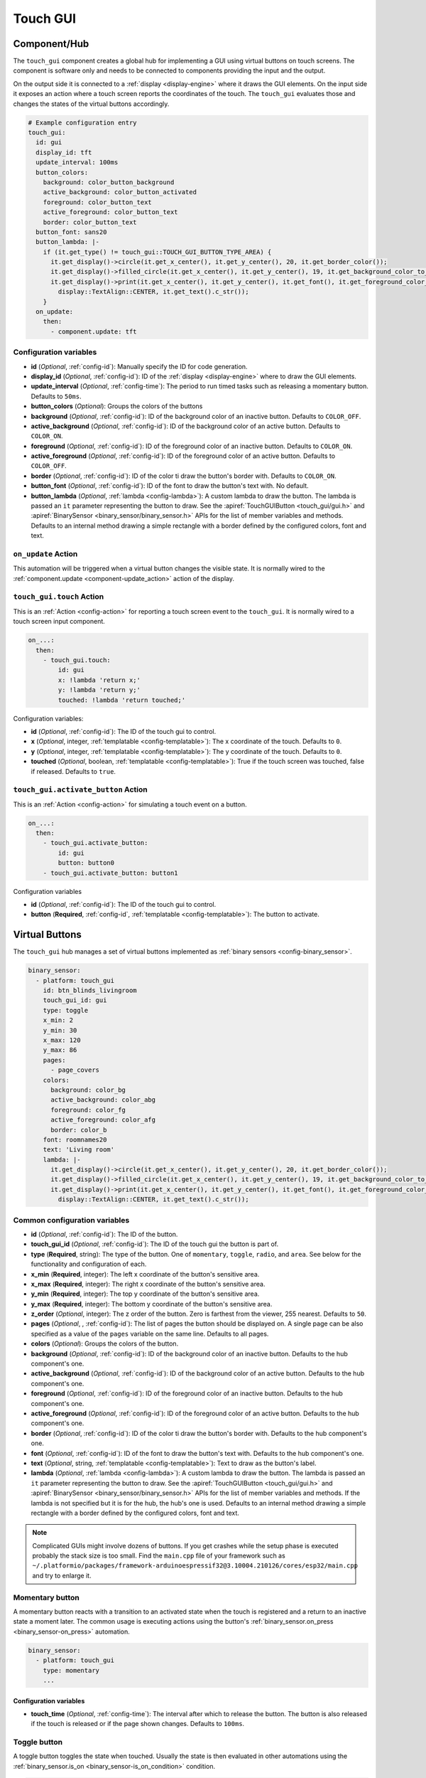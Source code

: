 Touch GUI
=========

.. seo::
    :description: Instructions for setting up a GUI using virtual buttons on touch screens.
    :image: touch-gui.png

.. _touch_gui-component:

Component/Hub
-------------

The ``touch_gui`` component creates a global hub for implementing a GUI using virtual buttons
on touch screens. The component is software only and needs to be connected to components
providing the input and the output.

On the output side it is connected to a :ref:`display <display-engine>` where it draws
the GUI elements. On the input side it exposes an action where a touch screen reports
the coordinates of the touch. The ``touch_gui`` evaluates those and changes the states
of the virtual buttons accordingly.

.. code-block:: yaml

    # Example configuration entry
    touch_gui:
      id: gui
      display_id: tft
      update_interval: 100ms
      button_colors:
        background: color_button_background
        active_background: color_button_activated
        foreground: color_button_text
        active_foreground: color_button_text
        border: color_button_text
      button_font: sans20
      button_lambda: |-
        if (it.get_type() != touch_gui::TOUCH_GUI_BUTTON_TYPE_AREA) {
          it.get_display()->circle(it.get_x_center(), it.get_y_center(), 20, it.get_border_color());
          it.get_display()->filled_circle(it.get_x_center(), it.get_y_center(), 19, it.get_background_color_to_use());
          it.get_display()->print(it.get_x_center(), it.get_y_center(), it.get_font(), it.get_foreground_color_to_use(),
            display::TextAlign::CENTER, it.get_text().c_str());
        }
      on_update:
        then:
          - component.update: tft


Configuration variables
***********************

- **id** (*Optional*, :ref:`config-id`): Manually specify the ID for code generation.
- **display_id** (*Optional*, :ref:`config-id`): ID of the :ref:`display <display-engine>` where to draw the GUI elements.
- **update_interval** (*Optional*, :ref:`config-time`): The period to run timed tasks such as releasing a momentary button. Defaults to ``50ms``.
- **button_colors** (*Optional*): Groups the colors of the buttons
- **background** (*Optional*, :ref:`config-id`): ID of the background color of an inactive button. Defaults to ``COLOR_OFF``.
- **active_background** (*Optional*, :ref:`config-id`): ID of the background color of an active button. Defaults to ``COLOR_ON``.
- **foreground** (*Optional*, :ref:`config-id`): ID of the foreground color of an inactive button. Defaults to ``COLOR_ON``.
- **active_foreground** (*Optional*, :ref:`config-id`): ID of the foreground color of an active button. Defaults to ``COLOR_OFF``.
- **border** (*Optional*, :ref:`config-id`): ID of the color ti draw the button's border with. Defaults to ``COLOR_ON``.
- **button_font** (*Optional*, :ref:`config-id`): ID of the font to draw the button's text with. No default.
- **button_lambda** (*Optional*, :ref:`lambda <config-lambda>`): A custom lambda to draw the button. The lambda is passed an ``it`` parameter
  representing the button to draw. See the :apiref:`TouchGUIButton <touch_gui/gui.h>` and :apiref:`BinarySensor <binary_sensor/binary_sensor.h>`
  APIs for the list of member variables and methods. Defaults to an internal method drawing a simple rectangle with a border defined
  by the configured colors, font and text.

.. _touch_gui-on_update:

``on_update`` Action
********************

This automation will be triggered when a virtual button changes the visible state. It is normally wired to the
:ref:`component.update <component-update_action>` action of the display.

.. _touch_gui-touch:

``touch_gui.touch`` Action
**************************

This is an :ref:`Action <config-action>` for reporting a touch screen event to the ``touch_gui``. It is normally
wired to a touch screen input component.

.. code-block:: yaml

    on_...:
      then:
        - touch_gui.touch:
            id: gui
            x: !lambda 'return x;'
            y: !lambda 'return y;'
            touched: !lambda 'return touched;'

Configuration variables:

- **id** (*Optional*, :ref:`config-id`): The ID of the touch gui to control.
- **x** (*Optional*, integer, :ref:`templatable <config-templatable>`): The x coordinate of the touch. Defaults to ``0``.
- **y** (*Optional*, integer, :ref:`templatable <config-templatable>`): The y coordinate of the touch. Defaults to ``0``.
- **touched** (*Optional*, boolean, :ref:`templatable <config-templatable>`): True if the touch screen was touched, false if released. Defaults to ``true``.

.. _touch_gui-activate_button:

``touch_gui.activate_button`` Action
************************************

This is an :ref:`Action <config-action>` for simulating a touch event on a button.

.. code-block:: yaml

    on_...:
      then:
        - touch_gui.activate_button:
            id: gui
            button: button0
        - touch_gui.activate_button: button1

Configuration variables

- **id** (*Optional*, :ref:`config-id`): The ID of the touch gui to control.
- **button** (**Required**, :ref:`config-id`, :ref:`templatable <config-templatable>`): The button to activate.

.. _touch_gui-buttons:

Virtual Buttons
---------------

The ``touch_gui`` hub manages a set of virtual buttons implemented as :ref:`binary sensors <config-binary_sensor>`.

.. code-block:: yaml

    binary_sensor:
      - platform: touch_gui
        id: btn_blinds_livingroom
        touch_gui_id: gui
        type: toggle
        x_min: 2
        y_min: 30
        x_max: 120
        y_max: 86
        pages:
          - page_covers
        colors:
          background: color_bg
          active_background: color_abg
          foreground: color_fg
          active_foreground: color_afg
          border: color_b
        font: roomnames20
        text: 'Living room'
        lambda: |-
          it.get_display()->circle(it.get_x_center(), it.get_y_center(), 20, it.get_border_color());
          it.get_display()->filled_circle(it.get_x_center(), it.get_y_center(), 19, it.get_background_color_to_use());
          it.get_display()->print(it.get_x_center(), it.get_y_center(), it.get_font(), it.get_foreground_color_to_use(),
            display::TextAlign::CENTER, it.get_text().c_str());

Common configuration variables
******************************

- **id** (*Optional*, :ref:`config-id`): The ID of the button.
- **touch_gui_id** (*Optional*, :ref:`config-id`): The ID of the touch gui the button is part of.
- **type** (**Required**, string): The type of the button. One of ``momentary``, ``toggle``, ``radio``, and ``area``.
  See below for the functionality and configuration of each.
- **x_min** (**Required**, integer): The left x coordinate of the button's sensitive area.
- **x_max** (**Required**, integer): The right x coordinate of the button's sensitive area.
- **y_min** (**Required**, integer): The top y coordinate of the button's sensitive area.
- **y_max** (**Required**, integer): The bottom y coordinate of the button's sensitive area.
- **z_order** (*Optional*, integer): The z order of the button. Zero is farthest from the viewer, 255 nearest. Defaults to ``50``.
- **pages** (*Optional*, , :ref:`config-id`): The list of pages the button should be displayed on. A single page can
  be also specified as a value of the ``pages`` variable on the same line. Defaults to all pages.
- **colors** (*Optional*): Groups the colors of the button.
- **background** (*Optional*, :ref:`config-id`): ID of the background color of an inactive button. Defaults to the hub component's one.
- **active_background** (*Optional*, :ref:`config-id`): ID of the background color of an active button. Defaults to the hub component's one.
- **foreground** (*Optional*, :ref:`config-id`): ID of the foreground color of an inactive button. Defaults to the hub component's one.
- **active_foreground** (*Optional*, :ref:`config-id`): ID of the foreground color of an active button. Defaults to the hub component's one.
- **border** (*Optional*, :ref:`config-id`): ID of the color ti draw the button's border with. Defaults to the hub component's one.
- **font** (*Optional*, :ref:`config-id`): ID of the font to draw the button's text with. Defaults to the hub component's one.
- **text** (*Optional*, string, :ref:`templatable <config-templatable>`): Text to draw as the button's label.
- **lambda** (*Optional*, :ref:`lambda <config-lambda>`): A custom lambda to draw the button. The lambda is passed an ``it`` parameter
  representing the button to draw. See the :apiref:`TouchGUIButton <touch_gui/gui.h>` and :apiref:`BinarySensor <binary_sensor/binary_sensor.h>`
  APIs for the list of member variables and methods. If the lambda is not specified but it is for the hub, the hub's one is used.
  Defaults to an internal method drawing a simple rectangle with a border defined by the configured colors, font and text.

.. note::

    Complicated GUIs might involve dozens of buttons. If you get crashes while the setup phase is executed probably the stack
    size is too small. Find the ``main.cpp`` file of your framework such as ``~/.platformio/packages/framework-arduinoespressif32@3.10004.210126/cores/esp32/main.cpp``
    and try to enlarge it.

.. _touch_gui-momentary-button:
  
Momentary button
****************

A momentary button reacts with a transition to an activated state when the touch is registered and a return to an inactive
state a moment later. The common usage is executing actions using the button's
:ref:`binary_sensor.on_press <binary_sensor-on_press>` automation.

.. code-block:: yaml

    binary_sensor:
      - platform: touch_gui
        type: momentary
        ...

Configuration variables
^^^^^^^^^^^^^^^^^^^^^^^

- **touch_time** (*Optional*, :ref:`config-time`): The interval after which to release the button. The button is also released
  if the touch is released or if the page shown changes. Defaults to ``100ms``.


.. _touch_gui-toggle-button:

Toggle button
*************

A toggle button toggles the state when touched. Usually the state is then evaluated in other automations using the
:ref:`binary_sensor.is_on <binary_sensor-is_on_condition>` condition.

.. code-block:: yaml

    binary_sensor:
      - platform: touch_gui
        type: toggle
        initial: true
        ...

Configuration variables
^^^^^^^^^^^^^^^^^^^^^^^

- **initial** (*Optional*, boolean): The initial state of the button. Defaults to ``false``.


.. _touch_gui-radio-group-button:

Radio group button
******************

A radio button is part of a group where exactly one of the buttons in the group is activated. If a button from
is activated the previously activated one of the same group will be deactivated first and then the new
one activates.

.. code-block:: yaml

    binary_sensor:
      - platform: touch_gui
        type: radio
        radio_group: 1
        initial: true
        text: 'Automatic'
        ...
      - platform: touch_gui
        type: radio
        radio_group: 1
        text: 'Manual'
        ...

Configuration variables
^^^^^^^^^^^^^^^^^^^^^^^

- **radio_group** (**Required**, positive integer): The group the button belongs to.
- **initial** (*Optional*, boolean): The initial state of the button. There should be exactly one button with the
  ``initial: true``. If there is none the first one encountered will be activated. If there are more the first
  of them encountered remains activated. Defaults to ``false``.

.. _touch_gui-area-button:

Area button
***********

The area button represents a button without a visible part, that can be used for example to overlay over the whole
display or graphical elements drawn in another way. Other than that the behavior is same as the
:ref:`momentary button <touch_gui-momentary-button>`.

See Also
--------

- :doc:`/components/binary_sensor/index`
- :apiref:`touch_gui/gui.h`
- :ghedit:`Edit`
